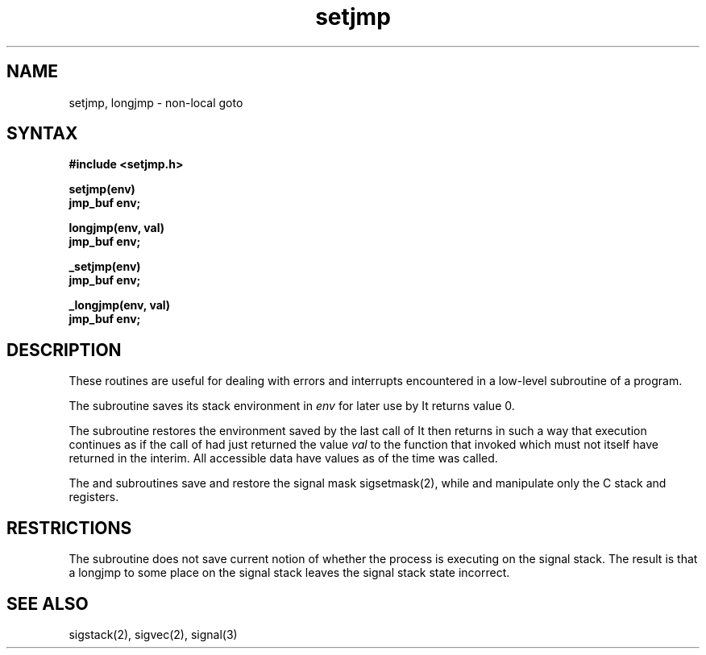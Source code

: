 .TH setjmp 3
.SH NAME
setjmp, longjmp \- non-local goto
.SH SYNTAX
.nf
.B #include <setjmp.h>
.PP
.B setjmp(env)
.B jmp_buf env;
.PP
.B longjmp(env, val)
.B jmp_buf env;
.PP
.B _setjmp(env)
.B jmp_buf env;
.PP
.B _longjmp(env, val)
.B jmp_buf env;
.fi
.SH DESCRIPTION
These routines are useful for dealing with errors 
and interrupts encountered in
a low-level subroutine of a program.
.PP
The
.Pn setjmp 
subroutine
saves its stack environment in
.I env
for later use by
.PN longjmp.
It returns value 0.
.PP
The
.PN longjmp
subroutine
restores the environment saved by the last call of
.PN setjmp .
It then returns in such a way that execution
continues as if the call of 
.PN setjmp
had just returned the value
.I val
to the function that invoked
.PN setjmp,
which must not itself have returned in the interim.
All accessible data have values as of the time
.PN longjmp
was called.
.PP
The
.PN setjmp
and
.PN longjmp
subroutines
save and restore the signal mask sigsetmask(2),
while
.PN _setjmp
and
.PN _longjmp
manipulate only the C stack and registers.
.SH RESTRICTIONS
The
.PN setjmp
subroutine
does not save current notion of whether the process is
executing on the signal stack.  The result is that a
longjmp to some place on the signal stack leaves the
signal stack state incorrect.
.SH "SEE ALSO"
sigstack(2), sigvec(2), signal(3)
